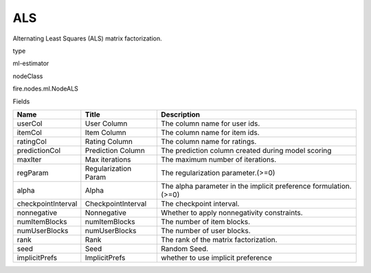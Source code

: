 
ALS
^^^^^^ 

Alternating Least Squares (ALS) matrix factorization.

type

ml-estimator

nodeClass

fire.nodes.ml.NodeALS

Fields

+--------------------+----------------------+------------------------------------------------------------------+
| Name               | Title                | Description                                                      |
+====================+======================+==================================================================+
| userCol            | User Column          | The column name for user ids.                                    |
+--------------------+----------------------+------------------------------------------------------------------+
| itemCol            | Item Column          | The column name for item ids.                                    |
+--------------------+----------------------+------------------------------------------------------------------+
| ratingCol          | Rating Column        | The column name for ratings.                                     |
+--------------------+----------------------+------------------------------------------------------------------+
| predictionCol      | Prediction Column    | The prediction column created during model scoring               |
+--------------------+----------------------+------------------------------------------------------------------+
| maxIter            | Max iterations       | The maximum number of iterations.                                |
+--------------------+----------------------+------------------------------------------------------------------+
| regParam           | Regularization Param | The regularization parameter.(>=0)                               |
+--------------------+----------------------+------------------------------------------------------------------+
| alpha              | Alpha                | The alpha parameter in the implicit preference formulation.(>=0) |
+--------------------+----------------------+------------------------------------------------------------------+
| checkpointInterval | CheckpointInterval   | The checkpoint interval.                                         |
+--------------------+----------------------+------------------------------------------------------------------+
| nonnegative        | Nonnegative          | Whether to apply nonnegativity constraints.                      |
+--------------------+----------------------+------------------------------------------------------------------+
| numItemBlocks      | numItemBlocks        | The number of item blocks.                                       |
+--------------------+----------------------+------------------------------------------------------------------+
| numUserBlocks      | numUserBlocks        | The number of user blocks.                                       |
+--------------------+----------------------+------------------------------------------------------------------+
| rank               | Rank                 | The rank of the matrix factorization.                            |
+--------------------+----------------------+------------------------------------------------------------------+
| seed               | Seed                 | Random Seed.                                                     |
+--------------------+----------------------+------------------------------------------------------------------+
| implicitPrefs      | ImplicitPrefs        | whether to use implicit preference                               |
+--------------------+----------------------+------------------------------------------------------------------+
